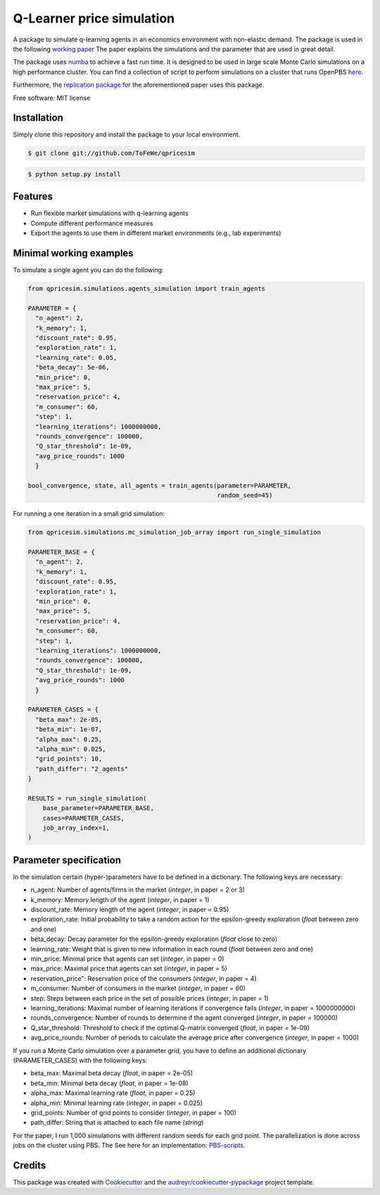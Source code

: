 ==========================
Q-Learner price simulation
==========================

A package to simulate q-learning agents in an economics environment with non-elastic demand.
The package is used in the following `working paper <https://tofewe.github.io/Algorithmic_and_Human_Collusion_Tobias_Werner.pdf>`_
The paper explains the simulations and the parameter that are used in great detail.


The package uses `numba <https://numba.pydata.org/>`_ to achieve a fast run time.
It is designed to be used in large scale Monte Carlo simulations on a high performance cluster.
You can find a collection of script to perform simulations on a cluster that runs OpenPBS 
`here <https://github.com/ToFeWe/q-learning-simulation-code>`_.

Furthermore, the  `replication package <https://github.com/ToFeWe/q-learning-replication-code>`_ 
for the aforementioned paper uses this package.


Free software: MIT license


Installation
------------
Simply clone this repository and install the package to your local environment.

.. code-block:: console

    $ git clone git://github.com/ToFeWe/qpricesim

.. code-block:: console

    $ python setup.py install


Features
--------

* Run flexible market simulations with q-learning agents
* Compute different performance measures
* Export the agents to use them in different market environments (e.g., lab experiments)

Minimal working examples
------------------------

To simulate a single agent you can do the following:

.. code-block:: python

  from qpricesim.simulations.agents_simulation import train_agents
  
  PARAMETER = {
    "n_agent": 2,
    "k_memory": 1,
    "discount_rate": 0.95,
    "exploration_rate": 1,
    "learning_rate": 0.05,
    "beta_decay": 5e-06,
    "min_price": 0,
    "max_price": 5,
    "reservation_price": 4,
    "m_consumer": 60,
    "step": 1,
    "learning_iterations": 1000000000,
    "rounds_convergence": 100000,
    "Q_star_threshold": 1e-09,
    "avg_price_rounds": 1000
    }

  bool_convergence, state, all_agents = train_agents(parameter=PARAMETER,
                                                     random_seed=45)
    
For running a one iteration in a small grid simulation:

.. code-block:: python

  from qpricesim.simulations.mc_simulation_job_array import run_single_simulation
  
  PARAMETER_BASE = {
    "n_agent": 2,
    "k_memory": 1,
    "discount_rate": 0.95,
    "exploration_rate": 1,
    "min_price": 0,
    "max_price": 5,
    "reservation_price": 4,
    "m_consumer": 60,
    "step": 1,
    "learning_iterations": 1000000000,
    "rounds_convergence": 100000,
    "Q_star_threshold": 1e-09,
    "avg_price_rounds": 1000
    }

  PARAMETER_CASES = {
    "beta_max": 2e-05,
    "beta_min": 1e-07,
    "alpha_max": 0.25,
    "alpha_min": 0.025,
    "grid_points": 10,
    "path_differ": "2_agents"
  }

  RESULTS = run_single_simulation(
      base_parameter=PARAMETER_BASE,
      cases=PARAMETER_CASES,
      job_array_index=1,
  )    

Parameter specification
-----------------------

In the simulation certain (hyper-)parameters have to be defined in a dictionary.
The following keys are necessary:

*  n_agent: Number of agents/firms in the market (*integer*, in paper = 2 or 3)
*  k_memory: Memory length of the agent (*integer*, in paper = 1)
*  discount_rate: Memory length of the agent (*integer*, in paper = 0.95)
*  exploration_rate: Initial probability to take a random action for the epsilon-greedy exploration (*float* between zero and one)
*  beta_decay: Decay parameter for the epsilon-greedy exploration (*float* close to zero)
*  learning_rate: Weight that is given to new information in each round (*float* between zero and one)
*  min_price: Minimal price that agents can set (*integer*, in paper = 0)
*  max_price: Maximal price that agents can set (*integer*, in paper = 5)
*  reservation_price": Reservation price of the consumers (*integer*, in paper = 4)
*  m_consumer: Number of consumers in the market (*integer*, in paper = 60)
*  step: Steps between each price in the set of possible prices (*integer*, in paper = 1)
*  learning_iterations: Maximal number of learning iterations if convergence fails (*integer*, in paper = 1000000000)
*  rounds_convergence: Number of rounds to determine if the agent converged (*integer*, in paper = 100000)
*  Q_star_threshold: Threshold to check if the optimal Q-matrix converged (*float*, in paper = 1e-09)
*  avg_price_rounds: Number of periods to calculate the average price after convergence (*integer*, in paper = 1000)

If you run a Monte Carlo simulation over a parameter grid, you have to define an additional dictionary (PARAMETER_CASES)
with the following keys:

*  beta_max: Maximal beta decay (*float*, in paper = 2e-05)
*  beta_min: Minimal beta decay (*float*, in paper = 1e-08)
*  alpha_max: Maximal learning rate (*float*, in paper = 0.25)
*  alpha_min: Minimal learning rate (*integer*, in paper = 0.025)
*  grid_points: Number of grid points to consider (*integer*, in paper = 100) 
*  path_differ: String that is attached to each file name (*string*)

For the paper, I run 1,000 simulations with different random seeds for each grid point.
The parallelization is done across jobs on the cluster using PBS. 
The See here for an implementation: `PBS-scripts <https://github.com/ToFeWe/q-learning-simulation-code>`_.

Credits
-------

This package was created with Cookiecutter_ and the `audreyr/cookiecutter-pypackage`_ project template.

.. _Cookiecutter: https://github.com/audreyr/cookiecutter
.. _`audreyr/cookiecutter-pypackage`: https://github.com/audreyr/cookiecutter-pypackage
